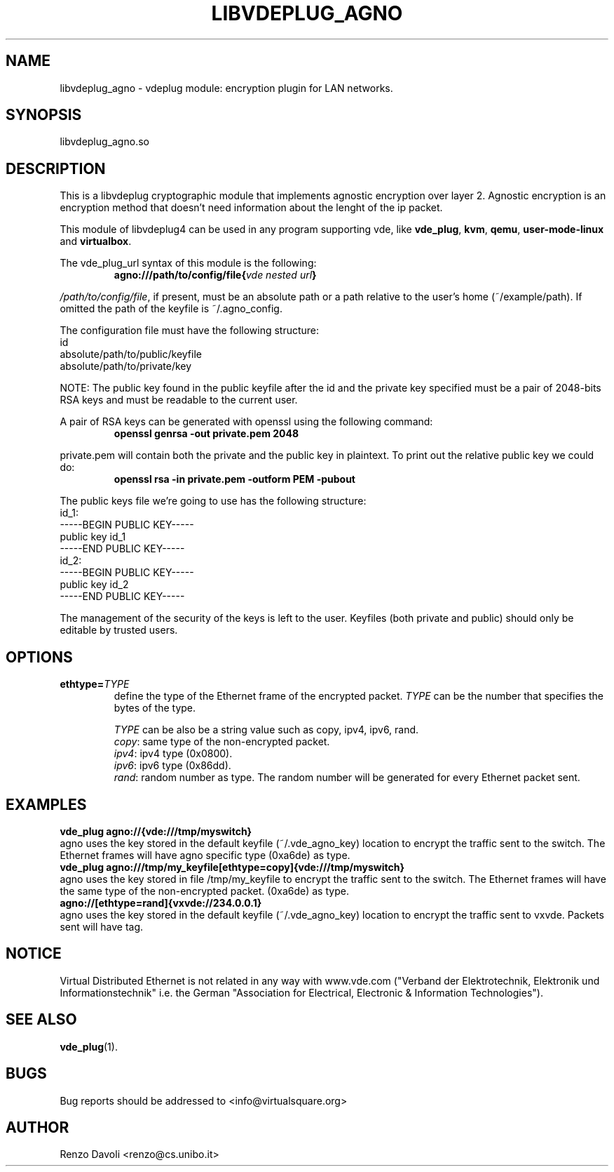 .\"* libvdeplug: a network namespace as a user library
.\" Copyright (C) 2018 Michele Nalli. University of Bologna. <michele.nalli@studio.unibo.it>
.\"
.\" This library is free software; you can redistribute it and/or
.\" modify it under the terms of the GNU Lesser General Public
.\" License as published by the Free Software Foundation; either
.\" version 2.1 of the License, or (at your option) any later version.
.\"
.\" This library is distributed in the hope that it will be useful,
.\" but WITHOUT ANY WARRANTY; without even the implied warranty of
.\" MERCHANTABILITY or FITNESS FOR A PARTICULAR PURPOSE.  See the GNU
.\" Lesser General Public License for more details.
.\"
.\" You should have received a copy of the GNU Lesser General Public
.\" License along with this library; if not, write to the Free Software
.\" Foundation, Inc., 51 Franklin Street, Fifth Floor, Boston, MA  02110-1301  USA

.TH LIBVDEPLUG_AGNO 1 "April 30, 2017" "Virtual Distributed Ethernet"

.SH NAME
libvdeplug_agno \- vdeplug module: encryption plugin for LAN networks.
.SH SYNOPSIS
libvdeplug_agno.so
.SH DESCRIPTION
This is a libvdeplug cryptographic module that implements agnostic encryption
over layer 2.
Agnostic encryption is an encryption method that doesn't need information about
the lenght of the ip packet.

This module of libvdeplug4 can be used in any program supporting vde, like
\fBvde_plug\fR, \fBkvm\fR, \fBqemu\fR, \fBuser-mode-linux\fR and \fBvirtualbox\fR.

The vde_plug_url syntax of this module is the following:
.RS
.B agno:///path/to/config/file{\fIvde nested url\fP}
.br
.RE

\fI/path/to/config/file\fR, if present, must be an absolute path or a path relative
to the user's home (~/example/path).
If omitted the path of the keyfile is ~/.agno_config.

The configuration file must have the following structure:
.br
id
.br
absolute/path/to/public/keyfile
.br
absolute/path/to/private/key
.br

NOTE: The public key found in the public keyfile after the id and the private key
specified must be a pair of 2048-bits RSA keys and must be readable to the current
user.

A pair of RSA keys can be generated with openssl using the following command:
.RS
.B openssl genrsa -out private.pem 2048
.br
.RE

private.pem will contain both the private and the public key in plaintext.
To print out the relative public key we could do:
.RS
.B openssl rsa -in private.pem -outform PEM -pubout
.br
.RE

The public keys file we're going to use has the following structure:
.br
id_1:
.br
-----BEGIN PUBLIC KEY-----
.br
public key id_1
.br
-----END PUBLIC KEY-----
.br
id_2:
.br
-----BEGIN PUBLIC KEY-----
.br
public key id_2
.br
-----END PUBLIC KEY-----
.br

The management of the security of the keys is left to the user.
Keyfiles (both private and public) should only be editable by trusted users.

.SH OPTIONS
.TP
\fBethtype=\fR\fITYPE
define the type of the Ethernet frame of the encrypted packet.
\fITYPE\fR can be the number that specifies the bytes of the type.

\fITYPE\fR can be also be a string value such as copy, ipv4, ipv6, rand.
.RS
.B \fIcopy\fR: same type of the non-encrypted packet.
.br
.B \fIipv4\fR: ipv4 type (0x0800).
.br
.B \fIipv6\fR: ipv6 type (0x86dd).
.br
.B \fIrand\fR: random number as type. The random number will be generated for
every Ethernet packet sent.
.RE
.SH EXAMPLES
.B vde_plug agno://{vde:///tmp/myswitch}
.br
agno uses the key stored in the default keyfile (~/.vde_agno_key) location to
encrypt the traffic sent to the switch. The Ethernet frames will have agno
specific type (0xa6de) as type.
.br
.B vde_plug agno:///tmp/my_keyfile[ethtype=copy]{vde:///tmp/myswitch}
.br
agno uses the key stored in file /tmp/my_keyfile to encrypt the traffic sent to
the switch. The Ethernet frames will have the same type of the non-encrypted packet.
(0xa6de) as type.
.br
.B agno://[ethtype=rand]{vxvde://234.0.0.1}
.br
agno uses the key stored in the default keyfile (~/.vde_agno_key) location to
encrypt the traffic sent to vxvde. Packets sent will have tag.
.SH NOTICE
Virtual Distributed Ethernet is not related in any way with
www.vde.com ("Verband der Elektrotechnik, Elektronik und Informationstechnik"
i.e. the German "Association for Electrical, Electronic & Information
Technologies").
.SH SEE ALSO
\fBvde_plug\fP(1).
.SH BUGS
Bug reports should be addressed to <info@virtualsquare.org>
.SH AUTHOR
Renzo Davoli <renzo@cs.unibo.it>
